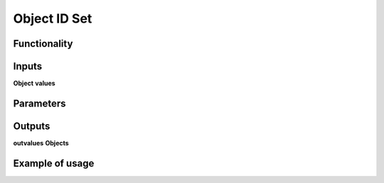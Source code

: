 Object ID Set
=============

Functionality
-------------

Inputs
------
**Object**
**values**

Parameters
----------

Outputs
-------
**outvalues**
**Objects**

Example of usage
----------------
